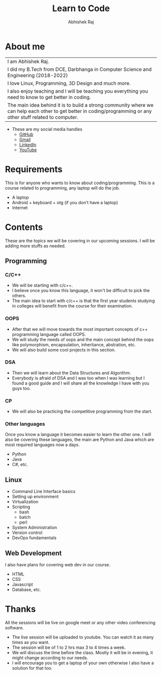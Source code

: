 #+TITLE: Learn to Code
#+Author: Abhishek Raj

* About me
| I am Abhishek Raj.                                                                                                                                              |
| I did my B.Tech from DCE, Darbhanga in Computer Science and Engineering (2018-2022)                                                                             |
| I love Linux, Programming, 3D Design and much more.                                                                                                             |
| I also enjoy teaching and I will be teaching you everything you need to know to get better in coding.                                                       |
| The main idea behind it is to build a strong community where we can help each other to get better in coding/programming or any other stuff related to computer. |
+ These are my social media handles
  - [[https://github.com/CISSSCO/][GitHub]]
  - [[mailto:cisssco581b@gmail.com][Gmail]]
  - [[https://www.linkedin.com/in/abhishek-raj-9b891415b/][LinkedIn]]
  - [[https://www.youtube.com/@cisssco][YouTube]]


* Requirements
This is for anyone who wants to know about coding/programming.
This is a course related to programming, any laptop will do the job.
- A laptop
- Android + keyboard + otg (if you don't have a laptop)
- Internet

* Contents
These are the topics we will be covering in our upcoming sessions.
I will be adding more stuffs as needed.

** Programming
*** C/C++
  + We will be starting with c/c++.
  + I believe once you know this language, it won't be difficult to pick the others.
  + The main idea to start with c/c++ is that the first year students studying in colleges will benefit from the course for their examination.

*** OOPS
  + After that we will move towards the most important concepts of c++ programming language called OOPS.
  + We will study the needs of oops and the main concept behind the oops like polymorphism, encapsulation, inheritance, abstration, etc.
  + We will also build some cool projects in this section.

*** DSA
  + Then we will learn about the Data Structures and Algorithm.
  + Everybody is afraid of DSA and I was too when I was learning but I found a good guide and I will share all the knowledge I have with you guys too.

*** CP
  + We will also be practicing the competitive programming from the start.

*** Other languages
Once you know a language it becomes easier to learn the other one.
I will also be covering these languages, the main are Python and Java which are most required languages now a days.
  + Python
  + Java
  + C#, etc.

** Linux
 - Command Line Interface basics
 - Setting up environment
 - Virtualization
 - Scripting
   + bash
   + batch
   + perl
 - System Administration
 - Version control
 - DevOps fundamentals

** Web Development
I also have plans for covering web dev in our course.
 - HTML
 - CSS
 - Javascript
 - Database, etc.

* Thanks
All the sessions will be live on google meet or any other video conferencing software.
 - The live session will be uploaded to youtube. You can watch it as many times as you want.
 - The session will be of 1 to 2 hrs max 3 to 4 times a week.
 - We will discuss the time before the class. Mostly it will be in evening, it might change according to our needs.
 - I will encourage you to get a laptop of your own otherwise I also have a solution for that too.
